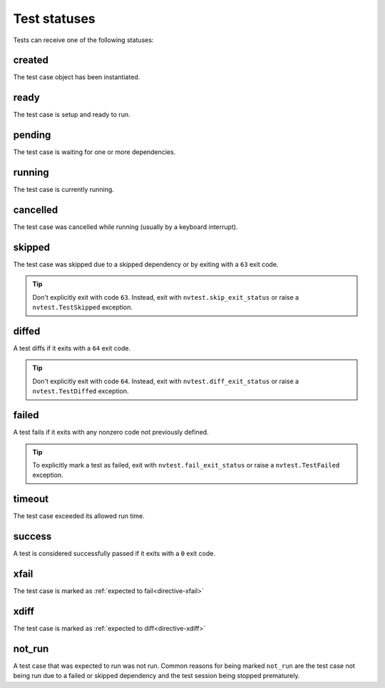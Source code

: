 .. _basics-status:

Test statuses
=============

Tests can receive one of the following statuses:

.. hlist::
   :columns: 4

   * :ref:`stat-created`
   * :ref:`stat-pending`
   * :ref:`stat-ready`
   * :ref:`stat-running`
   * :ref:`stat-cancelled`
   * :ref:`stat-skipped`
   * :ref:`stat-diffed`
   * :ref:`stat-failed`
   * :ref:`stat-timeout`
   * :ref:`stat-success`
   * :ref:`stat-xfail`
   * :ref:`stat-xdiff`
   * :ref:`stat-not_run`

.. _stat-created:

created
-------

The test case object has been instantiated.

.. _stat-ready:

ready
-----

The test case is setup and ready to run.

.. _stat-pending:

pending
-------

The test case is waiting for one or more dependencies.

.. _stat-running:

running
-------

The test case is currently running.

.. _stat-cancelled:

cancelled
---------

The test case was cancelled while running (usually by a keyboard interrupt).

.. _stat-skipped:

skipped
-------

The test case was skipped due to a skipped dependency or by exiting with a ``63`` exit code.

.. admonition:: Tip

   Don't explicitly exit with code ``63``.  Instead, exit with ``nvtest.skip_exit_status`` or raise a ``nvtest.TestSkipped`` exception.

.. _stat-diffed:

diffed
------

A test diffs if it exits with a ``64`` exit code.

.. admonition:: Tip

   Don't explicitly exit with code ``64``.  Instead, exit with ``nvtest.diff_exit_status`` or raise a ``nvtest.TestDiffed`` exception.

.. _stat-failed:

failed
------

A test fails if it exits with any nonzero code not previously defined.

.. admonition:: Tip

   To explicitly mark a test as failed, exit with ``nvtest.fail_exit_status`` or raise a ``nvtest.TestFailed`` exception.

.. _stat-timeout:

timeout
-------

The test case exceeded its allowed run time.

.. _stat-success:

success
-------

A test is considered successfully passed if it exits with a ``0`` exit code.

.. _stat-xfail:

xfail
-----

The test case is marked as :ref:`expected to fail<directive-xfail>`

.. _stat-xdiff:

xdiff
-----

The test case is marked as :ref:`expected to diff<directive-xdiff>`

.. _stat-not_run:

not_run
-------

A test case that was expected to run was not run.  Common reasons for being marked ``not_run`` are the test case not being run due to a failed or skipped dependency and the test session being stopped prematurely.
